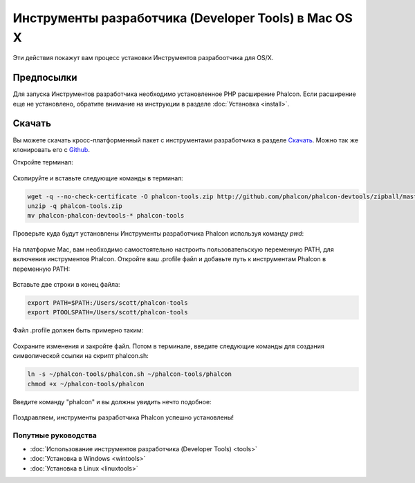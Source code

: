 Инструменты разработчика (Developer Tools) в Mac OS X
=====================================================
Эти действия покажут вам процесс установки Инструментов разрабоотчика для OS/X.

Предпосылки
-----------
Для запуска Инструментов разработчика необходимо установленное PHP расширение Phalcon. Если расширение еще не установлено, обратите внимание на
инструкции в разделе :doc:`Установка <install>`.

Скачать
-------
Вы можете скачать кросс-платформенный пакет с инструментами разработчика в разделе `Скачать`_. Можно так же клонировать его с `Github`_. 

Откройте терминал:

.. figure:: ../_static/img/mac-1.png
   :align: center

Скопируйте и вставьте следующие команды в терминал:

.. code-block:: bash

    wget -q --no-check-certificate -O phalcon-tools.zip http://github.com/phalcon/phalcon-devtools/zipball/master
    unzip -q phalcon-tools.zip
    mv phalcon-phalcon-devtools-* phalcon-tools

Проверьте куда будут установлены Инструменты разработчика Phalcon используя команду *pwd*:

.. figure:: ../_static/img/mac-2.png
   :align: center

На платформе Mac, вам необходимо самостоятельно настроить пользовательскую переменную PATH, для включения инструментов Phalcon. Откройте ваш .profile
файл и добавьте путь к инструментам Phalcon в переменную PATH:

.. figure:: ../_static/img/mac-3.png
   :align: center

Вставьте две строки в конец файла:

.. code-block:: bash

    export PATH=$PATH:/Users/scott/phalcon-tools
    export PTOOLSPATH=/Users/scott/phalcon-tools

Файл .profile должен быть примерно таким:

.. figure:: ../_static/img/mac-4.png
   :align: center

Сохраните изменения и закройте файл. Потом в терминале, введите следующие команды для создания символической ссылки на скрипт phalcon.sh:

.. code-block:: bash

    ln -s ~/phalcon-tools/phalcon.sh ~/phalcon-tools/phalcon
    chmod +x ~/phalcon-tools/phalcon

Введите команду "phalcon" и вы должны увидить нечто подобное:

.. figure:: ../_static/img/mac-5.png
   :align: center

Поздравляем, инструменты разработчика Phalcon успешно установлены!

Попутные руководства
^^^^^^^^^^^^^^^^^^^^

* :doc:`Использование инструментов разработчика (Developer Tools) <tools>`
* :doc:`Установка в Windows <wintools>`
* :doc:`Установка в Linux <linuxtools>`

.. _Скачать: http://phalconphp.ru/download>
.. _Github: https://github.com/phalcon/phalcon-devtools